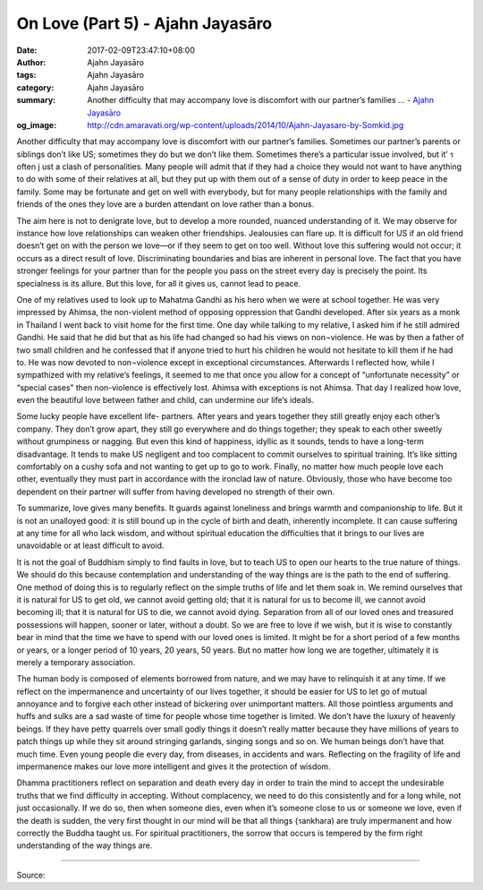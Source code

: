 On Love (Part 5) - Ajahn Jayasāro
#################################

:date: 2017-02-09T23:47:10+08:00
:author: Ajahn Jayasāro
:tags: Ajahn Jayasāro
:category: Ajahn Jayasāro
:summary: Another difficulty that may accompany love is discomfort with our partner’s families ...
          - `Ajahn Jayasāro`_
:og_image: http://cdn.amaravati.org/wp-content/uploads/2014/10/Ajahn-Jayasaro-by-Somkid.jpg


Another difficulty that may accompany love is discomfort with our partner’s families. Sometimes our partner’s parents or siblings don’t like US; sometimes they do but we don’t like them. Sometimes there’s a particular issue involved, but it’ ร often j ust a clash of personalities. Many people will admit that if they had a choice they would not want to have anything to do with some of their relatives at all, but they put up with them out of a sense of duty in order to keep peace in the family. Some may be fortunate and get on well with everybody, but for many people relationships with the family and friends of the ones they love are a burden attendant on love rather than a bonus.

The aim here is not to denigrate love, but to develop a more rounded, nuanced understanding of it. We may observe for instance how love relationships can weaken other friendships. Jealousies can flare up. It is difficult for US if an old friend doesn’t get on with the person we love—or if they seem to get on too well. Without love this suffering would not occur; it occurs as a direct result of love. Discriminating boundaries and bias are inherent in personal love. The fact that you have stronger feelings for your partner than for the people you pass on the street every day is precisely the point. Its specialness is its allure. But this love, for all it gives us, cannot lead to peace.

One of my relatives used to look up to Mahatma Gandhi as his hero when we were at school together. He was very impressed by Ahimsa, the non-violent method of opposing oppression that Gandhi developed. After six years as a monk in Thailand I went back to visit home for the first time. One day while talking to my relative, I asked him if he still admired Gandhi. He said that he did but that as his life had changed so had his views on non¬violence. He was by then a father of two small children and he confessed that if anyone tried to hurt his children he would not hesitate to kill them if he had to. He was now devoted to non¬violence except in exceptional circumstances. Afterwards I reflected how, while I sympathized with my relative’s feelings, it seemed to me that once you allow for a concept of “unfortunate necessity” or “special cases” then non-violence is effectively lost. Ahimsa with exceptions is not Ahimsa. That day I realized how love, even the beautiful love between father and child, can undermine our life’s ideals.

Some lucky people have excellent life- partners. After years and years together they still greatly enjoy each other’s company. They don’t grow apart, they still go everywhere and do things together; they speak to each other sweetly without grumpiness or nagging. But even this kind of happiness, idyllic as it sounds, tends to have a long-term disadvantage. It tends to make US negligent and too complacent to commit ourselves to spiritual training. It’s like sitting comfortably on a cushy sofa and not wanting to get up to go to work. Finally, no matter how much people love each other, eventually they must part in accordance with the ironclad law of nature. Obviously, those who have become too dependent on their partner will suffer from having developed no strength of their own.

To summarize, love gives many benefits. It guards against loneliness and brings warmth and companionship to life. But it is not an unalloyed good: it is still bound up in the cycle of birth and death, inherently incomplete. It can cause suffering at any time for all who lack wisdom, and without spiritual education the difficulties that it brings to our lives are unavoidable or at least difficult to avoid.

It is not the goal of Buddhism simply to find faults in love, but to teach US to open our hearts to the true nature of things. We should do this because contemplation and understanding of the way things are is the path to the end of suffering. One method of doing this is to regularly reflect on the simple truths of life and let them soak in. We remind ourselves that it is natural for US to get old, we cannot avoid getting old; that it is natural for us to become ill, we cannot avoid becoming ill; that it is natural for US to die, we cannot avoid dying. Separation from all of our loved ones and treasured possessions will happen, sooner or later, without a doubt. So we are free to love if we wish, but it is wise to constantly bear in mind that the time we have to spend with our loved ones is limited. It might be for a short period of a few months or years, or a longer period of 10 years, 20 years, 50 years. But no matter how long we are together, ultimately it is merely a temporary association.

The human body is composed of elements borrowed from nature, and we may have to relinquish it at any time. If we reflect on the impermanence and uncertainty of our lives together, it should be easier for US to let go of mutual annoyance and to forgive each other instead of bickering over unimportant matters. All those pointless arguments and huffs and sulks are a sad waste of time for people whose time together is limited. We don’t have the luxury of heavenly beings. If they have petty quarrels over small godly things it doesn’t really matter because they have millions of years to patch things up while they sit around stringing garlands, singing songs and so on. We human beings don’t have that much time. Even young people die every day, from diseases, in accidents and wars. Reflecting on the fragility of life and impermanence makes our love more intelligent and gives it the protection of wisdom.

Dhamma practitioners reflect on separation and death every day in order to train the mind to accept the undesirable truths that we find difficulty in accepting. Without complacency, we need to do this consistently and for a long while, not just occasionally. If we do so, then when someone dies, even when it’s someone close to us or someone we love, even if the death is sudden, the very first thought in our mind will be that all things {รankhara) are truly impermanent and how correctly the Buddha taught us. For spiritual practitioners, the sorrow that occurs is tempered by the firm right understanding of the way things are.

.. image:: https://scontent-tpe1-1.xx.fbcdn.net/v/t1.0-9/16406627_908844565918450_1790520428967264937_n.jpg?oh=2e98ad34aca3914c9eb99de3b4a59df9&oe=592E0A15
   :align: center
   :alt: หลักรักตอนที่ ๕

----

Source:

.. raw:: html

  <iframe src="https://www.facebook.com/plugins/post.php?href=https%3A%2F%2Fwww.facebook.com%2Fpermalink.php%3Fstory_fbid%3D908844565918450%26id%3D182989118504002&width=500" width="500" height="753" style="border:none;overflow:hidden" scrolling="no" frameborder="0" allowTransparency="true"></iframe>

.. _Ajahn Jayasāro: http://www.amaravati.org/biographies/ajahn-jayasaro/
